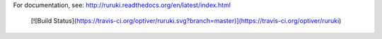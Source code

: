 For documentation, see: http://ruruki.readthedocs.org/en/latest/index.html

 [![Build Status](https://travis-ci.org/optiver/ruruki.svg?branch=master)](https://travis-ci.org/optiver/ruruki)

